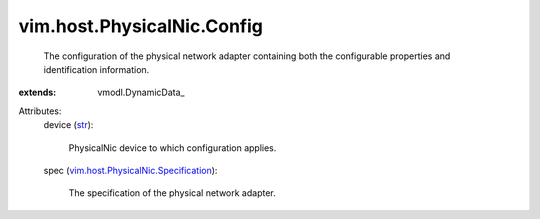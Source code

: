 
vim.host.PhysicalNic.Config
===========================
  The configuration of the physical network adapter containing both the configurable properties and identification information.
:extends: vmodl.DynamicData_

Attributes:
    device (`str <https://docs.python.org/2/library/stdtypes.html>`_):

       PhysicalNic device to which configuration applies.
    spec (`vim.host.PhysicalNic.Specification <vim/host/PhysicalNic/Specification.rst>`_):

       The specification of the physical network adapter.
